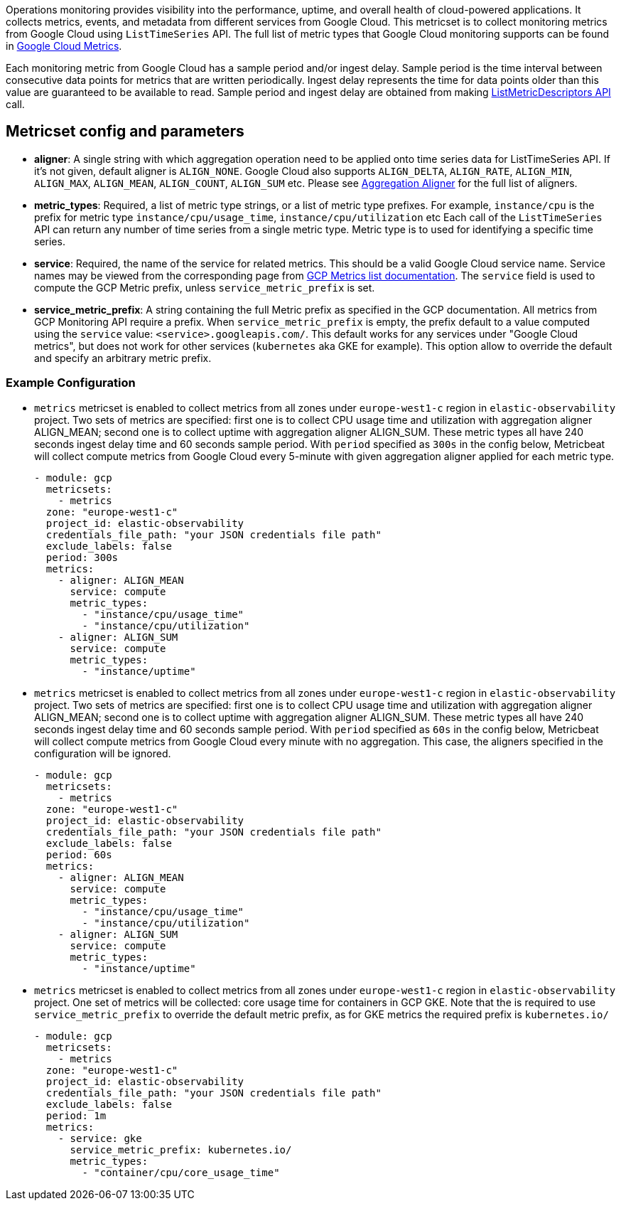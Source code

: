 Operations monitoring provides visibility into the performance, uptime, and overall health
of cloud-powered applications. It collects metrics, events, and metadata from
different services from Google Cloud. This metricset is to collect monitoring
metrics from Google Cloud using `ListTimeSeries` API. The full list of metric
types that Google Cloud monitoring supports can be found in
https://cloud.google.com/monitoring/api/metrics_gcp#gcp[Google Cloud Metrics].

Each monitoring metric from Google Cloud has a sample period and/or ingest delay.
Sample period is the time interval between consecutive data points for metrics
that are written periodically. Ingest delay represents the time for data points
older than this value are guaranteed to be available to read. Sample period and
ingest delay are obtained from making
https://cloud.google.com/monitoring/api/ref_v3/rest/v3/projects.metricDescriptors/list[ListMetricDescriptors API]
call.

[float]
== Metricset config and parameters

* *aligner*: A single string with which aggregation operation need to be applied
onto time series data for ListTimeSeries API. If it's not given, default aligner
is `ALIGN_NONE`. Google Cloud also supports `ALIGN_DELTA`, `ALIGN_RATE`,
`ALIGN_MIN`, `ALIGN_MAX`, `ALIGN_MEAN`, `ALIGN_COUNT`, `ALIGN_SUM` etc.
Please see
https://cloud.google.com/monitoring/api/ref_v3/rpc/google.monitoring.v3#aligner[Aggregation Aligner]
for the full list of aligners.

* *metric_types*: Required, a list of metric type strings, or a list of metric
type prefixes. For example, `instance/cpu` is the prefix for metric type
`instance/cpu/usage_time`, `instance/cpu/utilization` etc Each call of the
`ListTimeSeries` API can return any number of time series from a single metric
type. Metric type is to used for identifying a specific time series.

* *service*: Required, the name of the service for related metrics. This should
be a valid Google Cloud service name. Service names may be viewed from the
corresponding page from https://cloud.google.com/monitoring/api/metrics[GCP Metrics list documentation].
The `service` field is used to compute the GCP Metric prefix, unless
`service_metric_prefix` is set.

* *service_metric_prefix*: A string containing the full Metric prefix as
specified in the GCP documentation.
All metrics from GCP Monitoring API require a prefix. When
`service_metric_prefix` is empty, the prefix default to a value computed using
the `service` value: `<service>.googleapis.com/`. This default works for any
services under "Google Cloud metrics", but does not work for other services
(`kubernetes` aka GKE for example).
This option allow to override the default and specify an arbitrary metric prefix.

[float]
=== Example Configuration
* `metrics` metricset is enabled to collect metrics from all zones under
`europe-west1-c` region in `elastic-observability` project. Two sets of metrics
are specified: first one is to collect CPU usage time and utilization with
aggregation aligner ALIGN_MEAN; second one is to collect uptime with aggregation
aligner ALIGN_SUM. These metric types all have 240 seconds ingest delay time and
60 seconds sample period. With `period` specified as `300s` in the config below,
Metricbeat will collect compute metrics from Google Cloud every 5-minute with
given aggregation aligner applied for each metric type.
+
[source,yaml]
----
- module: gcp
  metricsets:
    - metrics
  zone: "europe-west1-c"
  project_id: elastic-observability
  credentials_file_path: "your JSON credentials file path"
  exclude_labels: false
  period: 300s
  metrics:
    - aligner: ALIGN_MEAN
      service: compute
      metric_types:
        - "instance/cpu/usage_time"
        - "instance/cpu/utilization"
    - aligner: ALIGN_SUM
      service: compute
      metric_types:
        - "instance/uptime"

----

* `metrics` metricset is enabled to collect metrics from all zones under
`europe-west1-c` region in `elastic-observability` project. Two sets of metrics
are specified: first one is to collect CPU usage time and utilization with
aggregation aligner ALIGN_MEAN; second one is to collect uptime with aggregation
aligner ALIGN_SUM. These metric types all have 240 seconds ingest delay time and
60 seconds sample period. With `period` specified as `60s` in the config below,
Metricbeat will collect compute metrics from Google Cloud every minute with no
aggregation. This case, the aligners specified in the configuration will be
ignored.
+
[source,yaml]
----
- module: gcp
  metricsets:
    - metrics
  zone: "europe-west1-c"
  project_id: elastic-observability
  credentials_file_path: "your JSON credentials file path"
  exclude_labels: false
  period: 60s
  metrics:
    - aligner: ALIGN_MEAN
      service: compute
      metric_types:
        - "instance/cpu/usage_time"
        - "instance/cpu/utilization"
    - aligner: ALIGN_SUM
      service: compute
      metric_types:
        - "instance/uptime"
----

* `metrics` metricset is enabled to collect metrics from all zones under
`europe-west1-c` region in `elastic-observability` project. One set of metrics
will be collected: core usage time for containers in GCP GKE.
Note that the is required to use `service_metric_prefix` to override the default
metric prefix, as for GKE metrics the required prefix is `kubernetes.io/`

+
[source,yaml]
----
- module: gcp
  metricsets:
    - metrics
  zone: "europe-west1-c"
  project_id: elastic-observability
  credentials_file_path: "your JSON credentials file path"
  exclude_labels: false
  period: 1m
  metrics:
    - service: gke
      service_metric_prefix: kubernetes.io/
      metric_types:
        - "container/cpu/core_usage_time"
----
